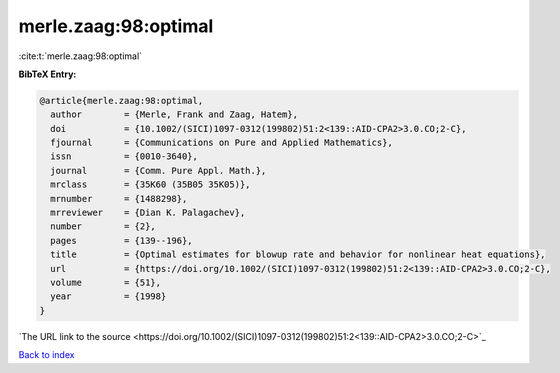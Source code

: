 merle.zaag:98:optimal
=====================

:cite:t:`merle.zaag:98:optimal`

**BibTeX Entry:**

.. code-block:: bibtex

   @article{merle.zaag:98:optimal,
     author        = {Merle, Frank and Zaag, Hatem},
     doi           = {10.1002/(SICI)1097-0312(199802)51:2<139::AID-CPA2>3.0.CO;2-C},
     fjournal      = {Communications on Pure and Applied Mathematics},
     issn          = {0010-3640},
     journal       = {Comm. Pure Appl. Math.},
     mrclass       = {35K60 (35B05 35K05)},
     mrnumber      = {1488298},
     mrreviewer    = {Dian K. Palagachev},
     number        = {2},
     pages         = {139--196},
     title         = {Optimal estimates for blowup rate and behavior for nonlinear heat equations},
     url           = {https://doi.org/10.1002/(SICI)1097-0312(199802)51:2<139::AID-CPA2>3.0.CO;2-C},
     volume        = {51},
     year          = {1998}
   }
`The URL link to the source <https://doi.org/10.1002/(SICI)1097-0312(199802)51:2<139::AID-CPA2>3.0.CO;2-C>`_


`Back to index <../By-Cite-Keys.html>`_
